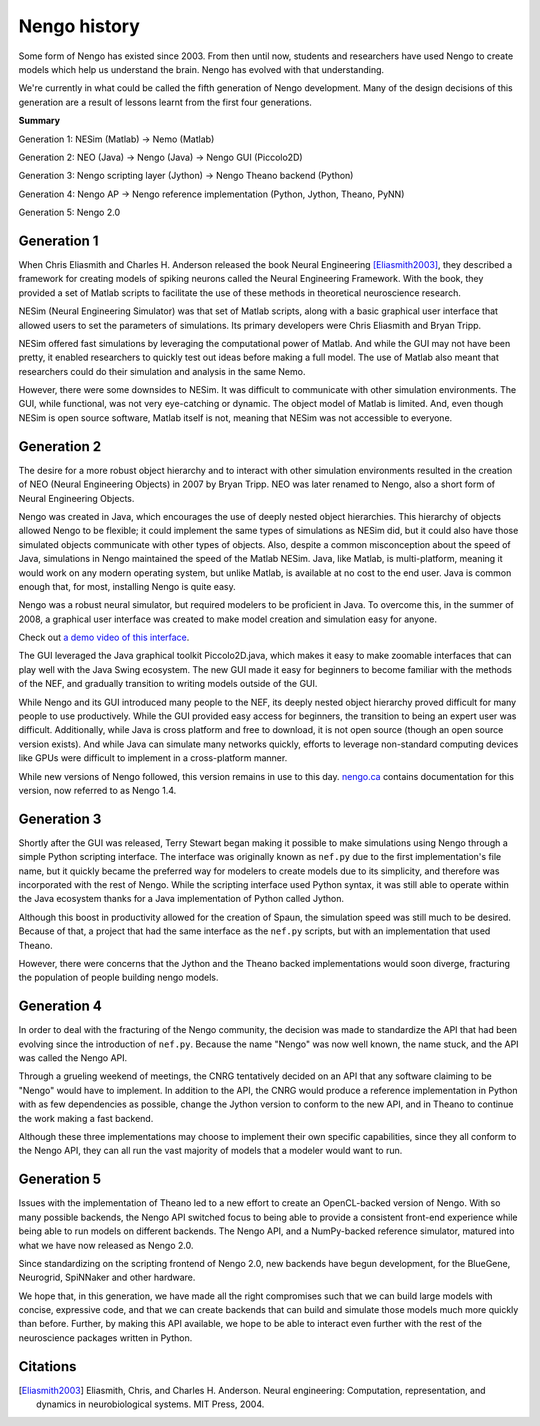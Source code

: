 *************
Nengo history
*************

Some form of Nengo has existed since 2003.
From then until now,
students and researchers have used Nengo to create models
which help us understand the brain.
Nengo has evolved with that understanding.

We're currently in what could be called the fifth generation
of Nengo development. Many of the design decisions of this generation
are a result of lessons learnt from the first four generations.

**Summary**

Generation 1: NESim (Matlab) -> Nemo (Matlab)

Generation 2: NEO (Java) -> Nengo (Java) -> Nengo GUI (Piccolo2D)

Generation 3: Nengo scripting layer (Jython) -> Nengo Theano backend (Python)

Generation 4: Nengo AP -> Nengo reference implementation (Python, Jython, Theano, PyNN)

Generation 5: Nengo 2.0

Generation 1
============

When Chris Eliasmith and Charles H. Anderson released the book
Neural Engineering [Eliasmith2003]_,
they described a framework for creating models of spiking neurons
called the Neural Engineering Framework.
With the book, they provided a set of Matlab scripts
to facilitate the use of these methods in theoretical neuroscience research.

NESim (Neural Engineering Simulator) was that set of Matlab scripts,
along with a basic graphical user interface that allowed users
to set the parameters of simulations.
Its primary developers were Chris Eliasmith and Bryan Tripp.

NESim offered fast simulations by leveraging the computational power
of Matlab. And while the GUI may not have been pretty,
it enabled researchers to quickly test out ideas before
making a full model. The use of Matlab also meant that researchers could
do their simulation and analysis in the same Nemo.

However, there were some downsides to NESim. It was difficult
to communicate with other simulation environments.
The GUI, while functional, was not very eye-catching or dynamic.
The object model of Matlab is limited.
And, even though NESim is open source software,
Matlab itself is not, meaning that NESim
was not accessible to everyone.

Generation 2
============

The desire for a more robust object hierarchy
and to interact with other simulation environments
resulted in the creation of NEO (Neural Engineering Objects)
in 2007 by Bryan Tripp. NEO was later renamed to Nengo,
also a short form of Neural Engineering Objects.

Nengo was created in Java, which encourages the use
of deeply nested object hierarchies.
This hierarchy of objects allowed Nengo to be flexible;
it could implement the same types of simulations as
NESim did, but it could also have those simulated objects
communicate with other types of objects.
Also, despite a common misconception about the speed of Java,
simulations in Nengo maintained the speed of the Matlab NESim.
Java, like Matlab, is multi-platform, meaning it would work
on any modern operating system, but unlike Matlab,
is available at no cost to the end user.
Java is common enough that, for most, installing Nengo
is quite easy.

Nengo was a robust neural simulator, but required modelers
to be proficient in Java. To overcome this,
in the summer of 2008, a graphical user interface
was created to make model creation and simulation
easy for anyone.

Check out `a demo video of this interface <https://www.youtube.com/watch?v=q4jxI26gUtA>`_.

The GUI leveraged the Java graphical toolkit Piccolo2D.java,
which makes it easy to make zoomable interfaces that
can play well with the Java Swing ecosystem.
The new GUI made it easy for beginners to become familiar
with the methods of the NEF, and gradually transition
to writing models outside of the GUI.

While Nengo and its GUI introduced many people
to the NEF, its deeply nested object hierarchy
proved difficult for many people to use productively.
While the GUI provided easy access for beginners,
the transition to being an expert user was difficult.
Additionally, while Java is cross platform and free to download,
it is not open source (though an open source version exists).
And while Java can simulate many networks quickly,
efforts to leverage non-standard computing devices
like GPUs were difficult to implement
in a cross-platform manner.

While new versions of Nengo followed,
this version remains in use to this day.
`nengo.ca <http://www.nengo.ca/>`_
contains documentation for this version,
now referred to as Nengo 1.4.

Generation 3
============

Shortly after the GUI was released,
Terry Stewart began making it possible
to make simulations using Nengo
through a simple Python scripting interface.
The interface was originally known as ``nef.py``
due to the first implementation's file name,
but it quickly became the preferred way
for modelers to create models due to its simplicity,
and therefore was incorporated with the rest of Nengo.
While the scripting interface used Python syntax,
it was still able to operate within the Java ecosystem
thanks for a Java implementation of Python called Jython.

Although this boost in productivity allowed for the creation of Spaun,
the simulation speed was still much to be desired. Because of that,
a project that had the same interface as the ``nef.py`` scripts,
but with an implementation that used Theano.

However, there were concerns that the Jython
and the Theano backed implementations would soon
diverge, fracturing the population of people building
nengo models.

Generation 4
============

In order to deal with the fracturing of the Nengo community,
the decision was made to standardize the API that
had been evolving since the introduction of ``nef.py``.
Because the name "Nengo" was now well known,
the name stuck, and the API was called the Nengo API.

Through a grueling weekend of meetings,
the CNRG tentatively decided on an API
that any software claiming to be "Nengo"
would have to implement. In addition to the API,
the CNRG would produce a reference implementation
in Python with as few dependencies as possible,
change the Jython version to conform to the new API,
and in Theano to continue the work making a fast backend.

Although these three implementations may choose to
implement their own specific capabilities,
since they all conform to the Nengo API,
they can all run the vast majority of models
that a modeler would want to run.

Generation 5
============

Issues with the implementation of Theano led to
a new effort to create an OpenCL-backed version of Nengo.
With so many possible backends, the Nengo API
switched focus to being able to provide a consistent
front-end experience while being able to run models
on different backends. The Nengo API, and a NumPy-backed
reference simulator, matured into what we have now released as
Nengo 2.0.

Since standardizing on the scripting frontend of Nengo 2.0,
new backends have begun development, for the BlueGene, Neurogrid,
SpiNNaker and other hardware.

We hope that, in this generation,
we have made all the right compromises such that
we can build large models with concise, expressive code,
and that we can create backends that can build and simulate
those models much more quickly than before.
Further, by making this API available,
we hope to be able to interact even further with
the rest of the neuroscience packages written in Python.

Citations
=========

.. [Eliasmith2003] Eliasmith, Chris, and Charles H. Anderson. Neural engineering: Computation, representation, and dynamics in neurobiological systems. MIT Press, 2004.

